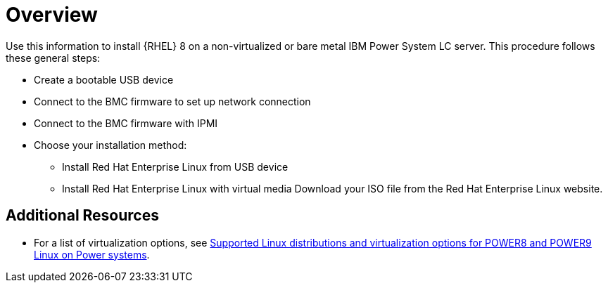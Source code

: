 [id="preparation-for-ibm-power-systems-servers_{context}"]
= Overview

Use this information to install {RHEL}{NBSP}8 on a non-virtualized or bare metal IBM Power System LC server. This procedure follows these general steps:

* Create a bootable USB device
* Connect to the BMC firmware to set up network connection
* Connect to the BMC firmware with IPMI
* Choose your installation method:
** Install Red Hat Enterprise Linux from USB device
** Install Red Hat Enterprise Linux with virtual media Download your ISO file from the Red Hat Enterprise Linux website.


[discrete]
== Additional Resources

* For a list of virtualization options, see link:https://www.ibm.com/support/knowledgecenter/linuxonibm/liaam/liaamdistros.htm[Supported Linux distributions and virtualization options for POWER8 and POWER9 Linux on Power systems].
